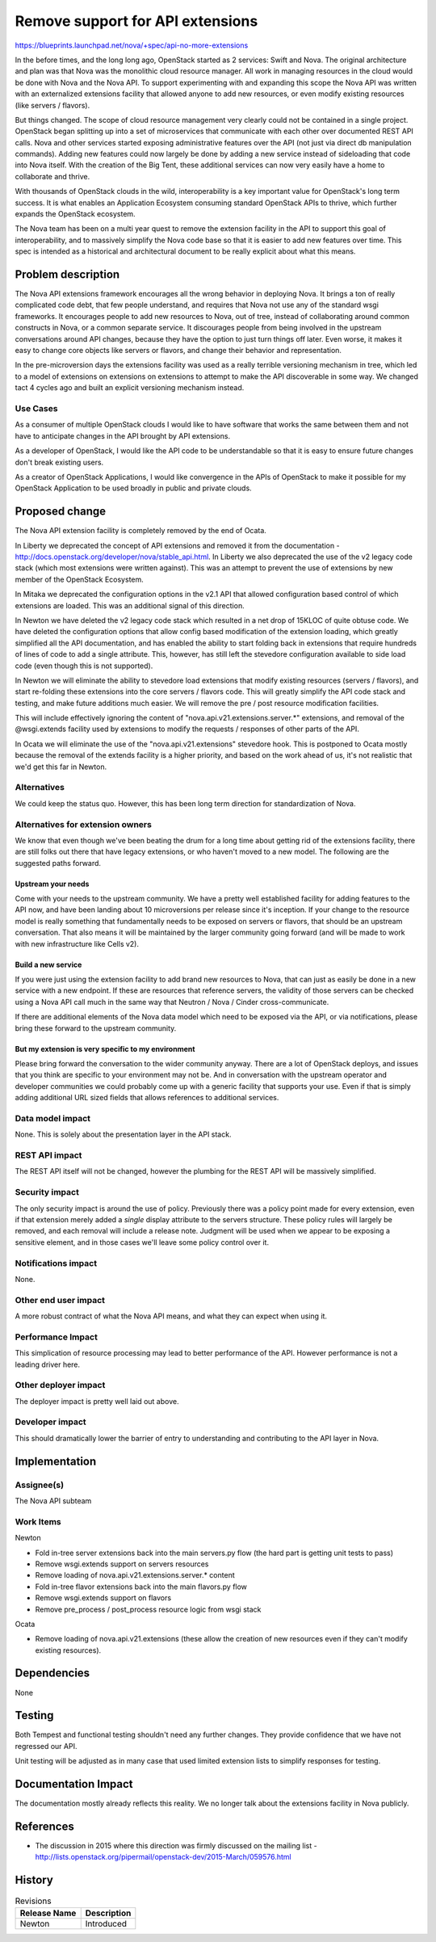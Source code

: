 ..
 This work is licensed under a Creative Commons Attribution 3.0 Unported
 License.

 http://creativecommons.org/licenses/by/3.0/legalcode

=================================
Remove support for API extensions
=================================

https://blueprints.launchpad.net/nova/+spec/api-no-more-extensions

In the before times, and the long long ago, OpenStack started as 2
services: Swift and Nova. The original architecture and plan was that
Nova was the monolithic cloud resource manager. All work in managing
resources in the cloud would be done with Nova and the Nova API. To
support experimenting with and expanding this scope the Nova API was
written with an externalized extensions facility that allowed anyone
to add new resources, or even modify existing resources (like servers
/ flavors).

But things changed. The scope of cloud resource management very
clearly could not be contained in a single project. OpenStack began
splitting up into a set of microservices that communicate with each
other over documented REST API calls. Nova and other services started
exposing administrative features over the API (not just via direct db
manipulation commands). Adding new features could now largely be done
by adding a new service instead of sideloading that code into Nova
itself. With the creation of the Big Tent, these additional services
can now very easily have a home to collaborate and thrive.

With thousands of OpenStack clouds in the wild, interoperability is a
key important value for OpenStack's long term success. It is what
enables an Application Ecosystem consuming standard OpenStack APIs to
thrive, which further expands the OpenStack ecosystem.

The Nova team has been on a multi year quest to remove the extension
facility in the API to support this goal of interoperability, and to
massively simplify the Nova code base so that it is easier to add new
features over time. This spec is intended as a historical and
architectural document to be really explicit about what this means.

Problem description
===================

The Nova API extensions framework encourages all the wrong behavior in
deploying Nova. It brings a ton of really complicated code debt, that
few people understand, and requires that Nova not use any of the
standard wsgi frameworks. It encourages people to add new resources to
Nova, out of tree, instead of collaborating around common constructs
in Nova, or a common separate service. It discourages people from
being involved in the upstream conversations around API changes,
because they have the option to just turn things off later. Even
worse, it makes it easy to change core objects like servers or
flavors, and change their behavior and representation.

In the pre-microversion days the extensions facility was used as a
really terrible versioning mechanism in tree, which led to a model of
extensions on extensions on extensions to attempt to make the API
discoverable in some way. We changed tact 4 cycles ago and built an
explicit versioning mechanism instead.

Use Cases
---------

As a consumer of multiple OpenStack clouds I would like to have
software that works the same between them and not have to anticipate
changes in the API brought by API extensions.

As a developer of OpenStack, I would like the API code to be
understandable so that it is easy to ensure future changes don't break
existing users.

As a creator of OpenStack Applications, I would like convergence in
the APIs of OpenStack to make it possible for my OpenStack Application
to be used broadly in public and private clouds.

Proposed change
===============

The Nova API extension facility is completely removed by the end of
Ocata.

In Liberty we deprecated the concept of API extensions and removed it
from the documentation -
http://docs.openstack.org/developer/nova/stable_api.html. In Liberty
we also deprecated the use of the v2 legacy code stack (which most
extensions were written against). This was an attempt to prevent the
use of extensions by new member of the OpenStack Ecosystem.

In Mitaka we deprecated the configuration options in the v2.1 API that
allowed configuration based control of which extensions are
loaded. This was an additional signal of this direction.

In Newton we have deleted the v2 legacy code stack which resulted in a
net drop of 15KLOC of quite obtuse code. We have deleted the
configuration options that allow config based modification of the
extension loading, which greatly simplified all the API documentation,
and has enabled the ability to start folding back in extensions that
require hundreds of lines of code to add a single attribute. This,
however, has still left the stevedore configuration available to side
load code (even though this is not supported).

In Newton we will eliminate the ability to stevedore load extensions
that modify existing resources (servers / flavors), and start
re-folding these extensions into the core servers / flavors code. This
will greatly simplify the API code stack and testing, and make future
additions much easier. We will remove the pre / post resource
modification facilities.

This will include effectively ignoring the content of
"nova.api.v21.extensions.server.*" extensions, and removal of the
@wsgi.extends facility used by extensions to modify the requests /
responses of other parts of the API.

In Ocata we will eliminate the use of the "nova.api.v21.extensions"
stevedore hook. This is postponed to Ocata mostly because the removal
of the extends facility is a higher priority, and based on the work
ahead of us, it's not realistic that we'd get this far in Newton.

Alternatives
------------

We could keep the status quo. However, this has been long term
direction for standardization of Nova.

Alternatives for extension owners
---------------------------------

We know that even though we've been beating the drum for a long time
about getting rid of the extensions facility, there are still folks
out there that have legacy extensions, or who haven't moved to a new
model. The following are the suggested paths forward.

Upstream your needs
^^^^^^^^^^^^^^^^^^^

Come with your needs to the upstream community. We have a pretty well
established facility for adding features to the API now, and have been
landing about 10 microversions per release since it's inception. If
your change to the resource model is really something that
fundamentally needs to be exposed on servers or flavors, that should
be an upstream conversation. That also means it will be maintained by
the larger community going forward (and will be made to work with new
infrastructure like Cells v2).

Build a new service
^^^^^^^^^^^^^^^^^^^

If you were just using the extension facility to add brand new
resources to Nova, that can just as easily be done in a new service
with a new endpoint. If these are resources that reference servers,
the validity of those servers can be checked using a Nova API call
much in the same way that Neutron / Nova / Cinder cross-communicate.

If there are additional elements of the Nova data model which need to
be exposed via the API, or via notifications, please bring these
forward to the upstream community.

But my extension is very specific to my environment
^^^^^^^^^^^^^^^^^^^^^^^^^^^^^^^^^^^^^^^^^^^^^^^^^^^

Please bring forward the conversation to the wider community
anyway. There are a lot of OpenStack deploys, and issues that you
think are specific to your environment may not be. And in conversation
with the upstream operator and developer communities we could probably
come up with a generic facility that supports your use. Even if that
is simply adding additional URL sized fields that allows references to
additional services.


Data model impact
-----------------

None. This is solely about the presentation layer in the API stack.

REST API impact
---------------

The REST API itself will not be changed, however the plumbing for the
REST API will be massively simplified.

Security impact
---------------

The only security impact is around the use of policy. Previously there
was a policy point made for every extension, even if that extension
merely added a *single* display attribute to the servers
structure. These policy rules will largely be removed, and each
removal will include a release note. Judgment will be used when we
appear to be exposing a sensitive element, and in those cases we'll
leave some policy control over it.

Notifications impact
--------------------

None.

Other end user impact
---------------------

A more robust contract of what the Nova API means, and what they can
expect when using it.

Performance Impact
------------------

This simplication of resource processing may lead to better
performance of the API. However performance is not a leading driver
here.

Other deployer impact
---------------------

The deployer impact is pretty well laid out above.

Developer impact
----------------

This should dramatically lower the barrier of entry to understanding
and contributing to the API layer in Nova.


Implementation
==============

Assignee(s)
-----------

The Nova API subteam

Work Items
----------

Newton

* Fold in-tree server extensions back into the main servers.py flow
  (the hard part is getting unit tests to pass)
* Remove wsgi.extends support on servers resources
* Remove loading of nova.api.v21.extensions.server.* content
* Fold in-tree flavor extensions back into the main flavors.py flow
* Remove wsgi.extends support on flavors
* Remove pre_process / post_process resource logic from wsgi stack

Ocata

* Remove loading of nova.api.v21.extensions (these allow the creation
  of new resources even if they can't modify existing resources).

Dependencies
============

None


Testing
=======

Both Tempest and functional testing shouldn't need any further
changes. They provide confidence that we have not regressed our API.

Unit testing will be adjusted as in many case that used limited
extension lists to simplify responses for testing.


Documentation Impact
====================

The documentation mostly already reflects this reality. We no longer
talk about the extensions facility in Nova publicly.

References
==========

* The discussion in 2015 where this direction was firmly discussed on
  the mailing list - http://lists.openstack.org/pipermail/openstack-dev/2015-March/059576.html

History
=======

.. list-table:: Revisions
   :header-rows: 1

   * - Release Name
     - Description
   * - Newton
     - Introduced
